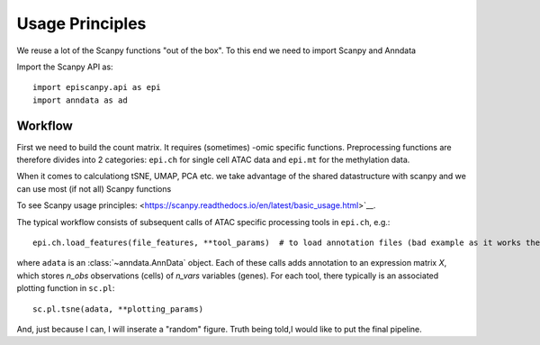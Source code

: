 Usage Principles
----------------

We reuse a lot of the Scanpy functions "out of the box". To this end we need to import Scanpy and Anndata

Import the Scanpy API as::

    import episcanpy.api as epi
    import anndata as ad

Workflow
^^^^^^^^

First we need to build the count matrix. It requires (sometimes) -omic specific functions.
Preprocessing functions are therefore divides into 2 categories: ``epi.ch`` for single cell ATAC data and ``epi.mt`` for the methylation data.

When it comes to calculationg tSNE, UMAP, PCA etc. we take advantage of the shared datastructure with scanpy and we can use most (if not all) Scanpy functions

To see Scanpy usage principles: <https://scanpy.readthedocs.io/en/latest/basic_usage.html>`__.


The typical workflow consists of subsequent calls of ATAC specific processing tools
in ``epi.ch``, e.g.::

    epi.ch.load_features(file_features, **tool_params)  # to load annotation files (bad example as it works the same for mt

where ``adata`` is an :class:`~anndata.AnnData` object. Each of these calls adds annotation to an expression matrix *X*, which stores *n_obs* observations (cells) of *n_vars* variables (genes). For each tool, there typically is an associated plotting function in ``sc.pl``::

    sc.pl.tsne(adata, **plotting_params)
    
And, just because I can, I will inserate a "random" figure. Truth being told,I would like to put the final pipeline.

.. raw:: html

   <img src="http://falexwolf.de/img/scanpy_usage/170505_seurat/filter_genes_dispersion.png" style="width: 100px"><img src="https://github.com/DaneseAnna/Episcanpy/tree/master/docs/api/umapSatb2_CLUSTER_NORM.png" style="width: 100px"><img src="https://github.com/DaneseAnna/Episcanpy/tree/master/docs/api/umapSatb2_CLUSTER_NORM.png" style="width: 100px"><img src="https://github.com/DaneseAnna/Episcanpy/tree/master/docs/api/umapSatb2_CLUSTER_NORM.png" style="width: 100px"><img src="https://github.com/DaneseAnna/Episcanpy/tree/master/docs/api/umapSatb2_CLUSTER_NORM.png" style="width: 200px">




.. _Seaborn: http://seaborn.pydata.org/
.. _matplotlib: http://matplotlib.org/

